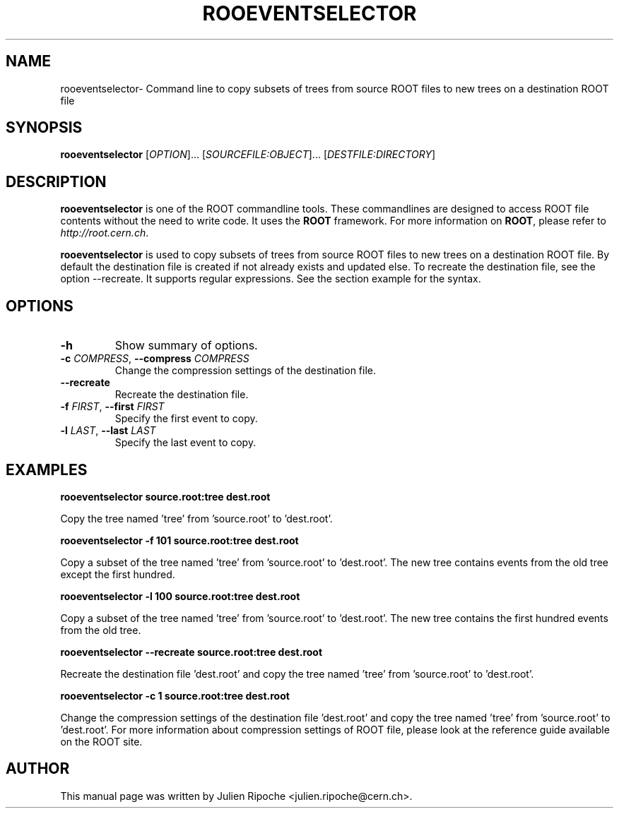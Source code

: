 .\"
.\" $Id: rooeventselector.1
.\"
.TH ROOEVENTSELECTOR 1 "Version 6" "ROOT"
.\" NAME should be all caps, SECTION should be 1-8, maybe w/ subsection
.\" other parms are allowed: see man(7), man(1)

.SH NAME
rooeventselector\- Command line to copy subsets of trees from source ROOT files to new trees on a destination ROOT file

.SH SYNOPSIS
\fBrooeventselector\fR [\fIOPTION\fR]... [\fISOURCEFILE:OBJECT\fR]... [\fIDESTFILE:DIRECTORY\fR]

.SH "DESCRIPTION"
\fBrooeventselector\fR is one of the ROOT commandline tools. These commandlines are designed to access ROOT file contents without the need to write code. It uses the \fBROOT\fR framework. For more information on \fBROOT\fR, please refer to \fIhttp://root.cern.ch\fR.
.PP
\fBrooeventselector\fR is used to copy subsets of trees from source ROOT files to new trees on a destination ROOT file. By default the destination file is created if not already exists and updated else. To recreate the destination file, see the option \-\-recreate. It supports regular expressions. See the section example for the syntax.

.SH OPTIONS
.TP
.B -h
Show summary of options.
.TP
.BR \-c " " \fICOMPRESS\fR ", " \-\-compress " " \fICOMPRESS\fR
Change the compression settings of the destination file.
.TP
.BR \-\-recreate
Recreate the destination file.
.TP
.BR \-f " " \fIFIRST\fR ", " \-\-first " " \fIFIRST\fR
Specify the first event to copy.
.TP
.BR \-l " " \fILAST\fR ", " \-\-last " " \fILAST\fR
Specify the last event to copy.

.SH EXAMPLES
.B rooeventselector source.root:tree dest.root
.PP
Copy the tree named 'tree' from 'source.root' to 'dest.root'.
.PP
.B rooeventselector -f 101 source.root:tree dest.root
.PP
Copy a subset of the tree named 'tree' from 'source.root' to 'dest.root'. The new tree contains events from the old tree except the first hundred.
.PP
.B rooeventselector -l 100 source.root:tree dest.root
.PP
Copy a subset of the tree named 'tree' from 'source.root' to 'dest.root'. The new tree contains the first hundred events from the old tree.
.PP
.B rooeventselector --recreate source.root:tree dest.root
.PP
Recreate the destination file 'dest.root' and copy the tree named 'tree' from 'source.root' to 'dest.root'.
.PP
.B rooeventselector -c 1 source.root:tree dest.root
.PP
Change the compression settings of the destination file 'dest.root' and  copy the tree named 'tree' from 'source.root' to 'dest.root'. For more information about compression settings of ROOT file, please look at the reference guide available on the ROOT site.

.SH AUTHOR
This manual page was written by Julien Ripoche <julien.ripoche@cern.ch>.
